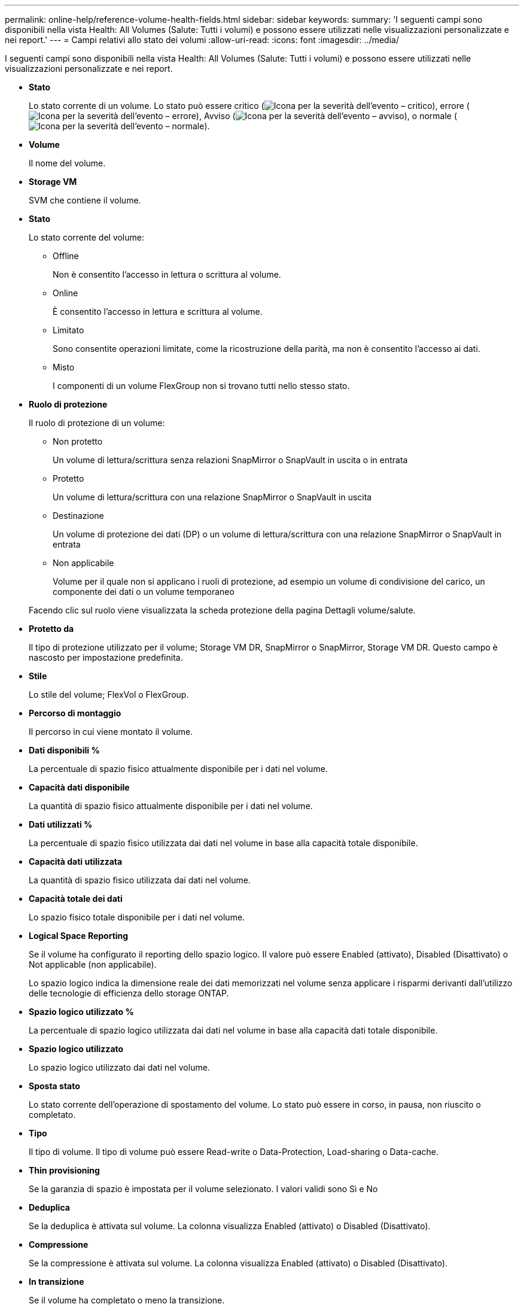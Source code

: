 ---
permalink: online-help/reference-volume-health-fields.html 
sidebar: sidebar 
keywords:  
summary: 'I seguenti campi sono disponibili nella vista Health: All Volumes (Salute: Tutti i volumi) e possono essere utilizzati nelle visualizzazioni personalizzate e nei report.' 
---
= Campi relativi allo stato dei volumi
:allow-uri-read: 
:icons: font
:imagesdir: ../media/


[role="lead"]
I seguenti campi sono disponibili nella vista Health: All Volumes (Salute: Tutti i volumi) e possono essere utilizzati nelle visualizzazioni personalizzate e nei report.

* *Stato*
+
Lo stato corrente di un volume. Lo stato può essere critico (image:../media/sev-critical-um60.png["Icona per la severità dell'evento – critico"]), errore (image:../media/sev-error-um60.png["Icona per la severità dell'evento – errore"]), Avviso (image:../media/sev-warning-um60.png["Icona per la severità dell'evento – avviso"]), o normale (image:../media/sev-normal-um60.png["Icona per la severità dell'evento – normale"]).

* *Volume*
+
Il nome del volume.

* *Storage VM*
+
SVM che contiene il volume.

* *Stato*
+
Lo stato corrente del volume:

+
** Offline
+
Non è consentito l'accesso in lettura o scrittura al volume.

** Online
+
È consentito l'accesso in lettura e scrittura al volume.

** Limitato
+
Sono consentite operazioni limitate, come la ricostruzione della parità, ma non è consentito l'accesso ai dati.

** Misto
+
I componenti di un volume FlexGroup non si trovano tutti nello stesso stato.



* *Ruolo di protezione*
+
Il ruolo di protezione di un volume:

+
** Non protetto
+
Un volume di lettura/scrittura senza relazioni SnapMirror o SnapVault in uscita o in entrata

** Protetto
+
Un volume di lettura/scrittura con una relazione SnapMirror o SnapVault in uscita

** Destinazione
+
Un volume di protezione dei dati (DP) o un volume di lettura/scrittura con una relazione SnapMirror o SnapVault in entrata

** Non applicabile
+
Volume per il quale non si applicano i ruoli di protezione, ad esempio un volume di condivisione del carico, un componente dei dati o un volume temporaneo



+
Facendo clic sul ruolo viene visualizzata la scheda protezione della pagina Dettagli volume/salute.

* *Protetto da*
+
Il tipo di protezione utilizzato per il volume; Storage VM DR, SnapMirror o SnapMirror, Storage VM DR. Questo campo è nascosto per impostazione predefinita.

* *Stile*
+
Lo stile del volume; FlexVol o FlexGroup.

* *Percorso di montaggio*
+
Il percorso in cui viene montato il volume.

* *Dati disponibili %*
+
La percentuale di spazio fisico attualmente disponibile per i dati nel volume.

* *Capacità dati disponibile*
+
La quantità di spazio fisico attualmente disponibile per i dati nel volume.

* *Dati utilizzati %*
+
La percentuale di spazio fisico utilizzata dai dati nel volume in base alla capacità totale disponibile.

* *Capacità dati utilizzata*
+
La quantità di spazio fisico utilizzata dai dati nel volume.

* *Capacità totale dei dati*
+
Lo spazio fisico totale disponibile per i dati nel volume.

* *Logical Space Reporting*
+
Se il volume ha configurato il reporting dello spazio logico. Il valore può essere Enabled (attivato), Disabled (Disattivato) o Not applicable (non applicabile).

+
Lo spazio logico indica la dimensione reale dei dati memorizzati nel volume senza applicare i risparmi derivanti dall'utilizzo delle tecnologie di efficienza dello storage ONTAP.

* *Spazio logico utilizzato %*
+
La percentuale di spazio logico utilizzata dai dati nel volume in base alla capacità dati totale disponibile.

* *Spazio logico utilizzato*
+
Lo spazio logico utilizzato dai dati nel volume.

* *Sposta stato*
+
Lo stato corrente dell'operazione di spostamento del volume. Lo stato può essere in corso, in pausa, non riuscito o completato.

* *Tipo*
+
Il tipo di volume. Il tipo di volume può essere Read-write o Data-Protection, Load-sharing o Data-cache.

* *Thin provisioning*
+
Se la garanzia di spazio è impostata per il volume selezionato. I valori validi sono Sì e No

* *Deduplica*
+
Se la deduplica è attivata sul volume. La colonna visualizza Enabled (attivato) o Disabled (Disattivato).

* *Compressione*
+
Se la compressione è attivata sul volume. La colonna visualizza Enabled (attivato) o Disabled (Disattivato).

* *In transizione*
+
Se il volume ha completato o meno la transizione.

* *Tipo SnapLock*
+
Il tipo di SnapLock dell'aggregato che contiene il volume. Le opzioni disponibili sono Compliance, Enterprise, non SnapLock.

* *Local Snapshot Policy*
+
I criteri di copia Snapshot locali per i volumi elencati. Il nome predefinito del criterio è Default.

* *Policy di tiering*
+
Il criterio di tiering impostato sul volume. Il criterio viene applicato solo quando il volume viene distribuito su un aggregato FabricPool:

+
** Nessuno - i dati di questo volume rimangono sempre nel Tier di performance.
** Solo snapshot: Solo i dati Snapshot vengono spostati automaticamente nel Tier cloud. Tutti gli altri dati rimangono nel Tier di performance.
** Backup - nei volumi di data Protection, tutti i dati utente trasferiti iniziano nel Tier cloud, ma letture client successive possono causare lo spostamento dei dati hot nel Tier di performance.
** Auto - i dati di questo volume vengono spostati automaticamente tra il livello di performance e il livello cloud quando ONTAP determina che i dati sono "`hot`" o "`cold`".
** Tutti - i dati di questo volume rimangono sempre sul livello cloud.


* *Policy di caching*
+
Il criterio di caching associato al volume selezionato. Il criterio fornisce informazioni su come avviene il caching di Flash Pool per il volume.



[cols="2*"]
|===
| Policy della cache | Descrizione 


 a| 
Automatico
 a| 
La lettura memorizza nella cache tutti i blocchi di metadati e legge casualmente i blocchi di dati utente, mentre la scrittura memorizza nella cache tutti i blocchi di dati utente sovrascritti casualmente.



 a| 
Nessuno
 a| 
Non memorizza nella cache i dati utente o i blocchi di metadati.



 a| 
Tutto
 a| 
Read memorizza nella cache tutti i blocchi di dati utente letti e scritti. Il criterio non esegue alcun caching in scrittura.



 a| 
All-Random Write
 a| 
Questo criterio è una combinazione dei criteri All e No Read-Random Write ed esegue le seguenti azioni:

* Read memorizza nella cache tutti i blocchi di dati utente letti e scritti.
* La scrittura memorizza nella cache tutti i blocchi di dati utente sovrascritti in modo casuale.




 a| 
Tutti in lettura
 a| 
Read memorizza nella cache tutti i metadati, legge casualmente e legge sequenzialmente i blocchi di dati utente.



 a| 
All Read-Random Write
 a| 
Questo criterio è una combinazione dei criteri All Read e No Read-Random Write ed esegue le seguenti azioni:

* Read memorizza nella cache tutti i metadati, legge casualmente e legge sequenzialmente i blocchi di dati utente.
* La scrittura memorizza nella cache tutti i blocchi di dati utente sovrascritti in modo casuale.




 a| 
All Read Random Write (tutte le scritture casuali
 a| 
Read memorizza nella cache tutti i metadati, i blocchi di dati utente in lettura casuale, in lettura sequenziale e in scrittura casuale.



 a| 
All Read Random Write-Random Write
 a| 
Questa policy è una combinazione delle policy All Read Random Write e No Read-Random Write ed esegue le seguenti operazioni:

* Read memorizza nella cache tutti i metadati, letti in modo casuale, letti in sequenza e scritti in modo casuale.
* La scrittura memorizza nella cache tutti i blocchi di dati utente sovrascritti in modo casuale.




 a| 
Meta
 a| 
La lettura memorizza nella cache solo i blocchi di metadati.



 a| 
Scrittura meta-casuale
 a| 
Questa policy è una combinazione di Meta e Nessuna scrittura di lettura-scrittura casuale ed esegue le seguenti operazioni: Solo cache di lettura



 a| 
Nessuna lettura-scrittura casuale
 a| 
La scrittura memorizza nella cache tutti i blocchi di dati utente sovrascritti in modo casuale. Il criterio non esegue alcun caching in lettura.



 a| 
Lettura casuale
 a| 
Read memorizza nella cache tutti i blocchi di metadati e legge casualmente i blocchi di dati dell'utente.



 a| 
Lettura/scrittura casuale
 a| 
Read memorizza nella cache tutti i metadati, legge casualmente e scrive casualmente i blocchi di dati dell'utente.



 a| 
Random Read-Write-Random Write
 a| 
Questa policy è una combinazione delle policy Random Read Write e No Read-Random Write ed esegue le seguenti operazioni:

* Read memorizza nella cache tutti i metadati, legge casualmente e sovrascrive casualmente i blocchi di dati utente.
* La scrittura memorizza nella cache tutti i blocchi di dati utente sovrascritti in modo casuale.


|===
* *Priorità di conservazione della cache*
+
La priorità di conservazione della cache per il volume. Una priorità di conservazione della cache definisce per quanto tempo i blocchi di un volume saranno in stato di cache in un Flash Pool una volta che diventano freddi.

+
** Basso
+
Memorizzare nella cache i blocchi del volume cold per il minor tempo possibile

** Normale
+
Memorizzare nella cache i blocchi del volume cold per il tempo predefinito

** Alto
+
Memorizzare nella cache i blocchi del volume cold per il tempo massimo



* *Tipo di crittografia*
+
Il tipo di crittografia applicato a un volume.

+
** Software - volumi protetti mediante le soluzioni di crittografia software NetApp Volume Encryption (NVE) o NetApp aggregate Encryption (NAE).
** Hardware - volumi protetti mediante crittografia hardware NetApp Storage Encryption (NSE).
** Software e hardware - volumi protetti dalla crittografia software e hardware.
** None (Nessuno) - volumi non crittografati.


* *Aggregato*
+
Il nome dell'aggregato su cui risiede il volume o il numero di aggregati su cui risiede il volume FlexGroup.

+
È possibile fare clic sul nome per visualizzare i dettagli nella pagina dei dettagli aggregati. Per i volumi FlexGroup, è possibile fare clic sul numero per visualizzare gli aggregati utilizzati in FlexGroup nella pagina aggregati.

* Nodo *
+
Il nome del nodo a cui appartiene il volume o il numero di nodi su cui risiede il volume FlexGroup. È possibile visualizzare ulteriori dettagli sul nodo del cluster facendo clic sul nome del nodo.

+
È possibile fare clic sul nome del nodo per visualizzare i dettagli nella pagina Dettagli nodo. Per i volumi FlexGroup, è possibile fare clic sul numero per visualizzare i nodi utilizzati in FlexGroup nella pagina Nodes (nodi).

* *Cluster*
+
Il cluster che contiene il volume di destinazione. È possibile visualizzare ulteriori dettagli sul cluster facendo clic sul nome del cluster.

* *FQDN cluster*
+
Il nome di dominio completo (FQDN) del cluster.


